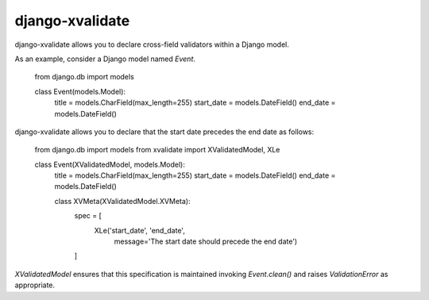 
================
django-xvalidate
================

django-xvalidate allows you to declare cross-field validators within a
Django model.

As an example, consider a Django model named `Event`.

    from django.db import models

    class Event(models.Model):
        title = models.CharField(max_length=255)
        start_date = models.DateField()
        end_date = models.DateField()

django-xvalidate allows you to declare that the start date precedes the end
date as follows:

    from django.db import models
    from xvalidate import XValidatedModel, XLe

    class Event(XValidatedModel, models.Model):
        title = models.CharField(max_length=255)
        start_date = models.DateField()
        end_date = models.DateField()

        class XVMeta(XValidatedModel.XVMeta):
            spec = [
                XLe('start_date', 'end_date',
                    message='The start date should precede the end date')
            ]

`XValidatedModel` ensures that this specification is maintained invoking
`Event.clean()` and raises `ValidationError` as appropriate.
